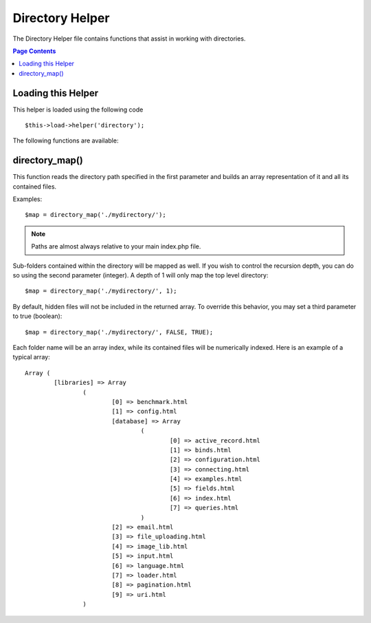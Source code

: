 ################
Directory Helper
################

The Directory Helper file contains functions that assist in working with
directories.

.. contents:: Page Contents

Loading this Helper
===================

This helper is loaded using the following code

::

	$this->load->helper('directory');

The following functions are available:

directory_map()
===============

This function reads the directory path specified in the first parameter
and builds an array representation of it and all its contained files.
	
.. php:method:: directory_map($source_dir[, $directory_depth = 0[, $hidden = FALSE]])

	:param string	$source_dir: path to the ource directory
	:param integer	$directory_depth: depth of directories to traverse (0 =
		fully recursive, 1 = current dir, etc)
	:param boolean	$hidden: whether to include hidden directories
	
Examples::

	$map = directory_map('./mydirectory/');

.. note:: Paths are almost always relative to your main index.php file.


Sub-folders contained within the directory will be mapped as well. If
you wish to control the recursion depth, you can do so using the second
parameter (integer). A depth of 1 will only map the top level directory::

	$map = directory_map('./mydirectory/', 1);

By default, hidden files will not be included in the returned array. To
override this behavior, you may set a third parameter to true (boolean)::

	$map = directory_map('./mydirectory/', FALSE, TRUE);

Each folder name will be an array index, while its contained files will
be numerically indexed. Here is an example of a typical array::

	Array (    
		[libraries] => Array    
			(        
				[0] => benchmark.html        
				[1] => config.html        
				[database] => Array
					(              
						[0] => active_record.html              
						[1] => binds.html              
						[2] => configuration.html
						[3] => connecting.html              
						[4] => examples.html              
						[5] => fields.html              
						[6] => index.html
						[7] => queries.html
					)        
				[2] => email.html        
				[3] => file_uploading.html        
				[4] => image_lib.html        
				[5] => input.html        
				[6] => language.html        
				[7] => loader.html        
				[8] => pagination.html        
				[9] => uri.html
			)

